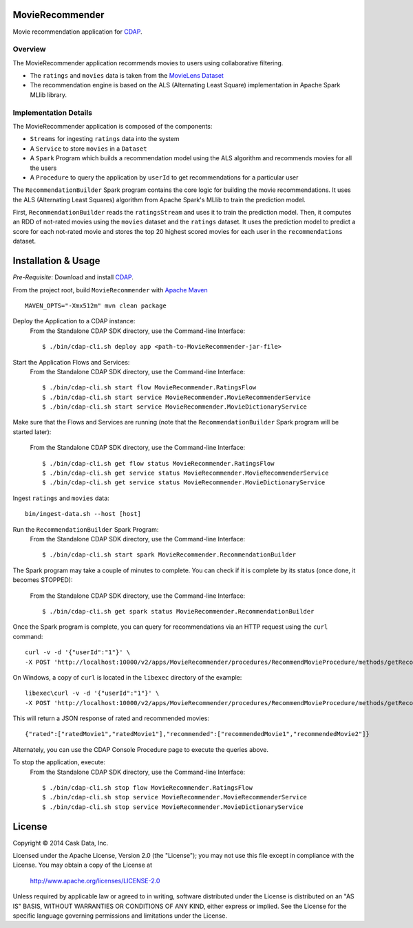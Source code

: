MovieRecommender
================

Movie recommendation application for CDAP_.

Overview
--------
The MovieRecommender application recommends movies to users using collaborative filtering.

* The ``ratings`` and ``movies`` data is taken from the `MovieLens Dataset <http://grouplens.org/datasets/movielens/>`_
* The recommendation engine is based on the ALS (Alternating Least Square) implementation in Apache Spark MLlib library.

Implementation Details
----------------------

The MovieRecommender application is composed of the components:

* ``Streams`` for ingesting ``ratings`` data into the system
* A ``Service`` to store ``movies`` in a ``Dataset``
* A ``Spark`` Program which builds a recommendation model using the ALS algorithm and recommends
  movies for all the users
* A ``Procedure`` to query the application by ``userId`` to get recommendations for a particular user

|(App)|


The ``RecommendationBuilder`` Spark program contains the core logic for building the movie
recommendations. It uses the ALS (Alternating Least Squares) algorithm from Apache Spark's MLlib
to train the prediction model.

|(RecommendationBuilder)| 

First, ``RecommendationBuilder`` reads the ``ratingsStream`` and uses it to train the prediction
model.  Then, it computes an RDD of not-rated movies using the ``movies`` dataset and the
``ratings`` dataset. It uses the prediction model to predict a score for each not-rated movie and
stores the top 20 highest scored movies for each user in the ``recommendations`` dataset.


Installation & Usage
====================
*Pre-Requisite*: Download and install CDAP_.

From the project root, build ``MovieRecommender`` with `Apache Maven <http://maven.apache.org/>`_ ::

  MAVEN_OPTS="-Xmx512m" mvn clean package

Deploy the Application to a CDAP instance:
 From the Standalone CDAP SDK directory, use the Command-line Interface::

  $ ./bin/cdap-cli.sh deploy app <path-to-MovieRecommender-jar-file>
  
Start the Application Flows and Services:
 From the Standalone CDAP SDK directory, use the Command-line Interface::

  $ ./bin/cdap-cli.sh start flow MovieRecommender.RatingsFlow
  $ ./bin/cdap-cli.sh start service MovieRecommender.MovieRecommenderService
  $ ./bin/cdap-cli.sh start service MovieRecommender.MovieDictionaryService
  
Make sure that the Flows and Services are running (note that the
``RecommendationBuilder`` Spark program will be started later):
 From the Standalone CDAP SDK directory, use the Command-line Interface::

  $ ./bin/cdap-cli.sh get flow status MovieRecommender.RatingsFlow
  $ ./bin/cdap-cli.sh get service status MovieRecommender.MovieRecommenderService
  $ ./bin/cdap-cli.sh get service status MovieRecommender.MovieDictionaryService
  
Ingest ``ratings`` and ``movies`` data::

  bin/ingest-data.sh --host [host]

Run the ``RecommendationBuilder`` Spark Program:
 From the Standalone CDAP SDK directory, use the Command-line Interface::

  $ ./bin/cdap-cli.sh start spark MovieRecommender.RecommendationBuilder

The Spark program may take a couple of minutes to complete. You can check if it is complete by its
status (once done, it becomes STOPPED):
 From the Standalone CDAP SDK directory, use the Command-line Interface::

  $ ./bin/cdap-cli.sh get spark status MovieRecommender.RecommendationBuilder
  
Once the Spark program is complete, you can query for recommendations via an HTTP request using the ``curl`` command::

  curl -v -d '{"userId":"1"}' \
  -X POST 'http://localhost:10000/v2/apps/MovieRecommender/procedures/RecommendMovieProcedure/methods/getRecommendation'

On Windows, a copy of ``curl`` is located in the ``libexec`` directory of the example::

  libexec\curl -v -d '{"userId":"1"}' \
  -X POST 'http://localhost:10000/v2/apps/MovieRecommender/procedures/RecommendMovieProcedure/methods/getRecommendation'
  
This will return a JSON response of rated and recommended movies::

  {"rated":["ratedMovie1","ratedMovie1"],"recommended":["recommendedMovie1","recommendedMovie2"]}

Alternately, you can use the CDAP Console Procedure page to execute the queries above.

To stop the application, execute:
 From the Standalone CDAP SDK directory, use the Command-line Interface::

  $ ./bin/cdap-cli.sh stop flow MovieRecommender.RatingsFlow
  $ ./bin/cdap-cli.sh stop service MovieRecommender.MovieRecommenderService
  $ ./bin/cdap-cli.sh stop service MovieRecommender.MovieDictionaryService


License
=======

Copyright © 2014 Cask Data, Inc.

Licensed under the Apache License, Version 2.0 (the "License"); you may not use this file except
in compliance with the License. You may obtain a copy of the License at

  http://www.apache.org/licenses/LICENSE-2.0

Unless required by applicable law or agreed to in writing, software distributed under the License
is distributed on an "AS IS" BASIS, WITHOUT WARRANTIES OR CONDITIONS OF ANY KIND, either express
or implied. See the License for the specific language governing permissions and limitations under
the License.


.. |(App)| image:: docs/img/App.png

.. |(RecommendationBuilder)| image:: docs/img/RecommendationBuilder.png

.. _CDAP: http://cdap.io
